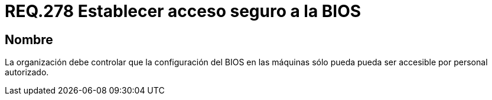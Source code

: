 :slug: rules/278/
:category: rules
:description: En el presente documento se detallan los requerimientos de seguridad relacionados al acceso seguro a la BIOS de un sistema perteneciente a una determinada organización. Por lo tanto, dicha organización, debe permitir el acceso a la BIOS únicamente por usuarios autorizados.
:keywords: Organización, BIOS, Máquina, Configuración, Seguridad, Personal.
:rules: yes

= REQ.278 Establecer acceso seguro a la BIOS

== Nombre

La organización debe controlar que la configuración del +BIOS+ en las máquinas
sólo pueda pueda ser accesible por personal autorizado.
